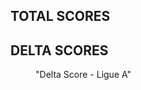 ** TOTAL SCORES

#+begin_src clojure :results none :exports none
(ns stat)
(use '(incanter core charts pdf))
#+end_src

#+begin_src clojure :results none :exports none
(def histo (custom-incanter/hist (total-score "ALL") "Total Score - Toutes les ligues"))
(view histo)
(save histo "./img/total-all.png")
#+end_src

#+begin_src clojure :results none :exports none
(def histo (custom-incanter/hist (total-score "A") "Total Score - Ligue A"))
(view histo)
(save histo "./img/total-A.png")
#+end_src


[[./img/total-all.png]][[./img/total-A.png]]

** DELTA SCORES

#+begin_src clojure :results none :exports none
(ns stat)
(use '(incanter core charts pdf))
(def histo (custom-incanter/hist (delta-score "ALL") "Delta Score - Toutes les ligues"))
(view histo)
(save histo "./img/delta-all.png")
#+end_src

#+CAPTION: "Delta Score - Toutes les ligues"

#+NAME: fig:total-score-all
[[./img/delta-all.png]]


#+begin_src clojure :results none :exports none
(ns stat)
(use '(incanter core charts pdf))
(def histo (custom-incanter/hist (delta-score "A") "Delta Score - Ligue A"))
(view histo)
(save histo "./img/delta-A.png")
#+end_src

#+CAPTION: "Delta Score - Ligue A"
#+NAME: fig:total-score-all
[[./img/delta-A.png]]
